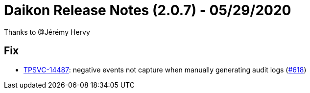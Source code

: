 = Daikon Release Notes (2.0.7) - 05/29/2020

Thanks to @Jérémy Hervy

== Fix
- link:https://jira.talendforge.org/browse/TPSVC-14487[TPSVC-14487]: negative events not capture when manually generating audit logs (link:https://github.com/Talend/daikon/pull/618[#618])
